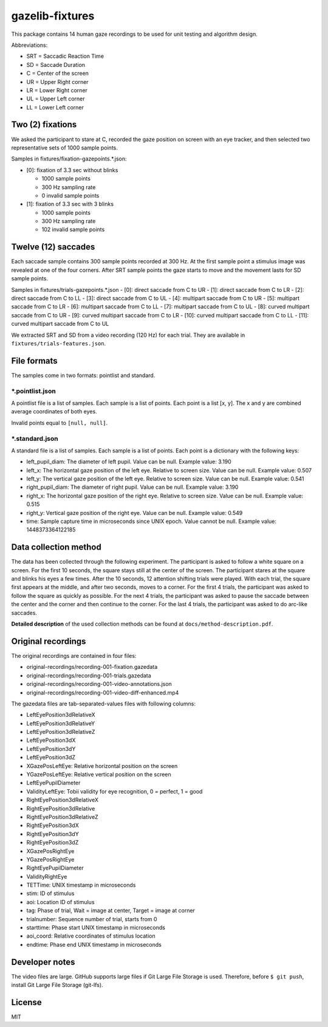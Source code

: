 ================
gazelib-fixtures
================

This package contains 14 human gaze recordings to be used for unit testing and algorithm design.

Abbreviations:

- SRT = Saccadic Reaction Time
- SD = Saccade Duration
- C = Center of the screen
- UR = Upper Right corner
- LR = Lower Right corner
- UL = Upper Left corner
- LL = Lower Left corner

Two (2) fixations
=================
We asked the participant to stare at C, recorded the gaze position on screen with an eye tracker, and then selected two representative sets of 1000 sample points.

Samples in fixtures/fixation-gazepoints.\*.json:

-  [0]: fixation of 3.3 sec without blinks

   - 1000 sample points
   - 300 Hz sampling rate
   - 0 invalid sample points

-  [1]: fixation of 3.3 sec with 3 blinks

   - 1000 sample points
   - 300 Hz sampling rate
   - 102 invalid sample points

Twelve (12) saccades
====================
Each saccade sample contains 300 sample points recorded at 300 Hz. At the first sample point a stimulus image was revealed at one of the four corners. After SRT sample points the gaze starts to move and the movement lasts for SD sample points.

Samples in fixtures/trials-gazepoints.\*.json
- [0]: direct saccade from C to UR
- [1]: direct saccade from C to LR
- [2]: direct saccade from C to LL
- [3]: direct saccade from C to UL
- [4]: multipart saccade from C to UR
- [5]: multipart saccade from C to LR
- [6]: multipart saccade from C to LL
- [7]: multipart saccade from C to UL
- [8]: curved multipart saccade from C to UR
- [9]: curved multipart saccade from C to LR
- [10]: curved multipart saccade from C to LL
- [11]: curved multipart saccade from C to UL

We extracted SRT and SD from a video recording (120 Hz) for each trial. They are available in ``fixtures/trials-features.json``.

File formats
============

The samples come in two formats: pointlist and standard.

\*.pointlist.json
-----------------

A pointlist file is a list of samples. Each sample is a list of points. Each point is a list [x, y]. The x and y are combined average coordinates of both eyes.

Invalid points equal to ``[null, null]``.


\*.standard.json
----------------

A standard file is a list of samples. Each sample is a list of points. Each point is a dictionary with the following keys:

- left_pupil_diam: The diameter of left pupil. Value can be null. Example value: 3.190
- left_x: The horizontal gaze position of the left eye. Relative to screen size. Value can be null. Example value: 0.507
- left_y: The vertical gaze position of the left eye. Relative to screen size. Value can be null. Example value: 0.541
- right_pupil_diam: The diameter of right pupil. Value can be null. Example value: 3.190
- right_x: The horizontal gaze position of the right eye. Relative to screen size. Value can be null. Example value: 0.515
- right_y: Vertical gaze position of the right eye. Value can be null. Example value: 0.549
- time: Sample capture time in microseconds since UNIX epoch. Value cannot be null. Example value: 1448373364122185



Data collection method
======================

The data has been collected through the following experiment. The participant is asked to follow a white square on a screen. For the first 10 seconds, the square stays still at the center of the screen. The participant stares at the square and blinks his eyes a few times. After the 10 seconds, 12 attention shifting trials were played. With each trial, the square first appears at the middle, and after two seconds, moves to a corner. For the first 4 trials, the participant was asked to follow the square as quickly as possible. For the next 4 trials, the participant was asked to pause the saccade between the center and the corner and then continue to the corner. For the last 4 trials, the participant was asked to do arc-like saccades.

**Detailed description** of the used collection methods can be found at ``docs/method-description.pdf``.


Original recordings
===================

The original recordings are contained in four files:

- original-recordings/recording-001-fixation.gazedata
- original-recordings/recording-001-trials.gazedata
- original-recordings/recording-001-video-annotations.json
- original-recordings/recording-001-video-diff-enhanced.mp4

The gazedata files are tab-separated-values files with following columns:

- LeftEyePosition3dRelativeX
- LeftEyePosition3dRelativeY
- LeftEyePosition3dRelativeZ
- LeftEyePosition3dX
- LeftEyePosition3dY
- LeftEyePosition3dZ
- XGazePosLeftEye: Relative horizontal position on the screen
- YGazePosLeftEye: Relative vertical position on the screen
- LeftEyePupilDiameter
- ValidityLeftEye: Tobii validity for eye recognition, 0 = perfect, 1 = good
- RightEyePosition3dRelativeX
- RightEyePosition3dRelative
- RightEyePosition3dRelativeZ
- RightEyePosition3dX
- RightEyePosition3dY
- RightEyePosition3dZ
- XGazePosRightEye
- YGazePosRightEye
- RightEyePupilDiameter
- ValidityRightEye
- TETTime: UNIX timestamp in microseconds
- stim: ID of stimulus
- aoi: Location ID of stimulus
- tag: Phase of trial, Wait = image at center, Target = image at corner
- trialnumber: Sequence number of trial, starts from 0
- starttime: Phase start UNIX timestamp in microseconds
- aoi_coord: Relative coordinates of stimulus location
- endtime: Phase end UNIX timestamp in microseconds



Developer notes
===============

The video files are large. GitHub supports large files if Git Large File Storage is used. Therefore, before ``$ git push``, install Git Large File Storage (git-lfs).


License
=======

MIT
